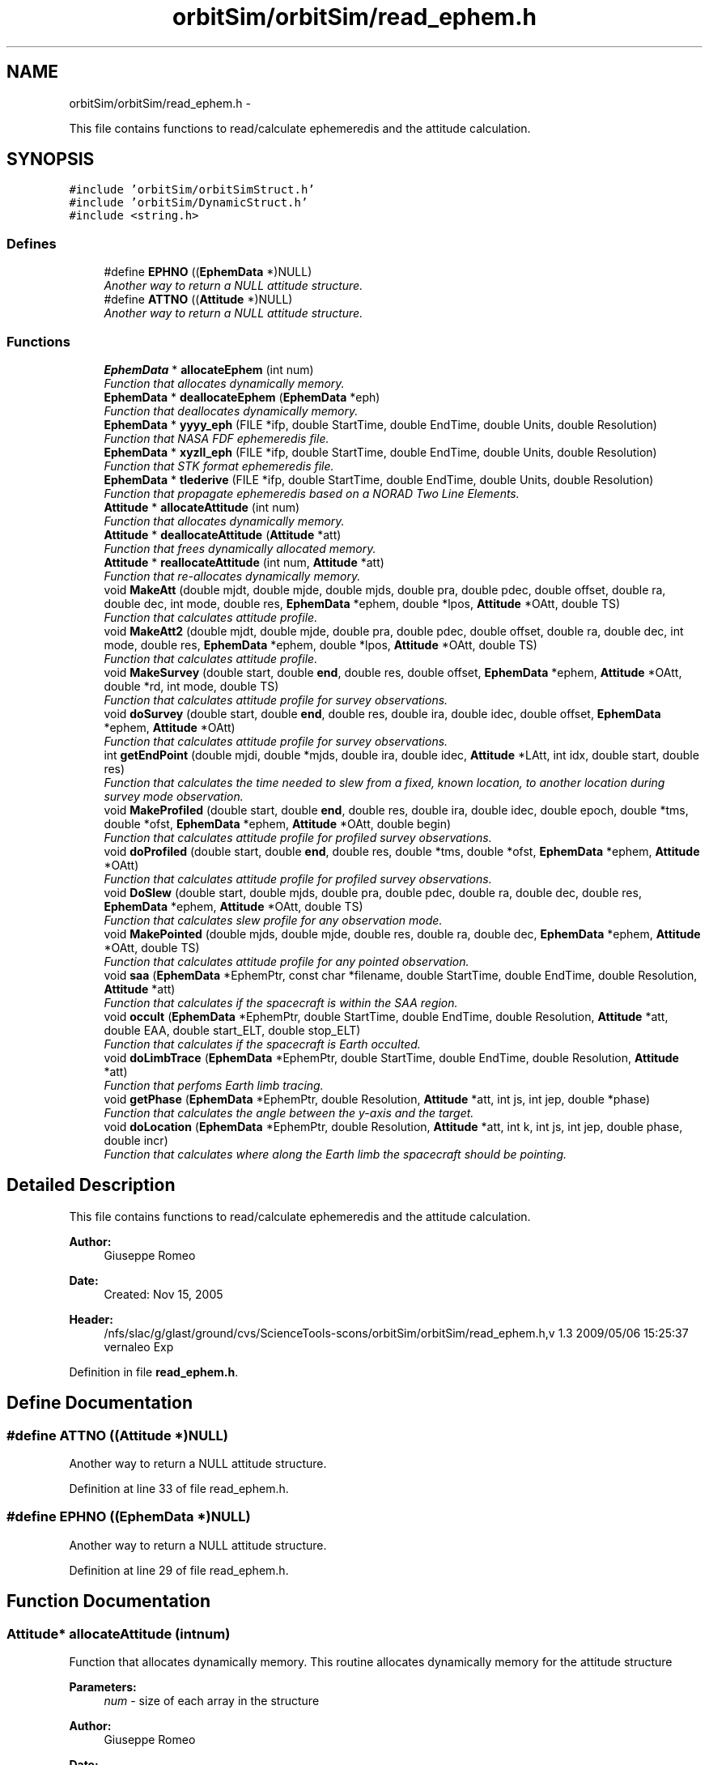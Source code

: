 .TH "orbitSim/orbitSim/read_ephem.h" 3 "Mon May 5 2014" "gtorbsim" \" -*- nroff -*-
.ad l
.nh
.SH NAME
orbitSim/orbitSim/read_ephem.h \- 
.PP
This file contains functions to read/calculate ephemeredis and the attitude calculation\&.  

.SH SYNOPSIS
.br
.PP
\fC#include 'orbitSim/orbitSimStruct\&.h'\fP
.br
\fC#include 'orbitSim/DynamicStruct\&.h'\fP
.br
\fC#include <string\&.h>\fP
.br

.SS "Defines"

.in +1c
.ti -1c
.RI "#define \fBEPHNO\fP   ((\fBEphemData\fP *)NULL)"
.br
.RI "\fIAnother way to return a NULL attitude structure\&. \fP"
.ti -1c
.RI "#define \fBATTNO\fP   ((\fBAttitude\fP *)NULL)"
.br
.RI "\fIAnother way to return a NULL attitude structure\&. \fP"
.in -1c
.SS "Functions"

.in +1c
.ti -1c
.RI "\fBEphemData\fP * \fBallocateEphem\fP (int num)"
.br
.RI "\fIFunction that allocates dynamically memory\&. \fP"
.ti -1c
.RI "\fBEphemData\fP * \fBdeallocateEphem\fP (\fBEphemData\fP *eph)"
.br
.RI "\fIFunction that deallocates dynamically memory\&. \fP"
.ti -1c
.RI "\fBEphemData\fP * \fByyyy_eph\fP (FILE *ifp, double StartTime, double EndTime, double Units, double Resolution)"
.br
.RI "\fIFunction that NASA FDF ephemeredis file\&. \fP"
.ti -1c
.RI "\fBEphemData\fP * \fBxyzll_eph\fP (FILE *ifp, double StartTime, double EndTime, double Units, double Resolution)"
.br
.RI "\fIFunction that STK format ephemeredis file\&. \fP"
.ti -1c
.RI "\fBEphemData\fP * \fBtlederive\fP (FILE *ifp, double StartTime, double EndTime, double Units, double Resolution)"
.br
.RI "\fIFunction that propagate ephemeredis based on a NORAD Two Line Elements\&. \fP"
.ti -1c
.RI "\fBAttitude\fP * \fBallocateAttitude\fP (int num)"
.br
.RI "\fIFunction that allocates dynamically memory\&. \fP"
.ti -1c
.RI "\fBAttitude\fP * \fBdeallocateAttitude\fP (\fBAttitude\fP *att)"
.br
.RI "\fIFunction that frees dynamically allocated memory\&. \fP"
.ti -1c
.RI "\fBAttitude\fP * \fBreallocateAttitude\fP (int num, \fBAttitude\fP *att)"
.br
.RI "\fIFunction that re-allocates dynamically memory\&. \fP"
.ti -1c
.RI "void \fBMakeAtt\fP (double mjdt, double mjde, double mjds, double pra, double pdec, double offset, double ra, double dec, int mode, double res, \fBEphemData\fP *ephem, double *lpos, \fBAttitude\fP *OAtt, double TS)"
.br
.RI "\fIFunction that calculates attitude profile\&. \fP"
.ti -1c
.RI "void \fBMakeAtt2\fP (double mjdt, double mjde, double pra, double pdec, double offset, double ra, double dec, int mode, double res, \fBEphemData\fP *ephem, double *lpos, \fBAttitude\fP *OAtt, double TS)"
.br
.RI "\fIFunction that calculates attitude profile\&. \fP"
.ti -1c
.RI "void \fBMakeSurvey\fP (double start, double \fBend\fP, double res, double offset, \fBEphemData\fP *ephem, \fBAttitude\fP *OAtt, double *rd, int mode, double TS)"
.br
.RI "\fIFunction that calculates attitude profile for survey observations\&. \fP"
.ti -1c
.RI "void \fBdoSurvey\fP (double start, double \fBend\fP, double res, double ira, double idec, double offset, \fBEphemData\fP *ephem, \fBAttitude\fP *OAtt)"
.br
.RI "\fIFunction that calculates attitude profile for survey observations\&. \fP"
.ti -1c
.RI "int \fBgetEndPoint\fP (double mjdi, double *mjds, double ira, double idec, \fBAttitude\fP *LAtt, int idx, double start, double res)"
.br
.RI "\fIFunction that calculates the time needed to slew from a fixed, known location, to another location during survey mode observation\&. \fP"
.ti -1c
.RI "void \fBMakeProfiled\fP (double start, double \fBend\fP, double res, double ira, double idec, double epoch, double *tms, double *ofst, \fBEphemData\fP *ephem, \fBAttitude\fP *OAtt, double begin)"
.br
.RI "\fIFunction that calculates attitude profile for profiled survey observations\&. \fP"
.ti -1c
.RI "void \fBdoProfiled\fP (double start, double \fBend\fP, double res, double *tms, double *ofst, \fBEphemData\fP *ephem, \fBAttitude\fP *OAtt)"
.br
.RI "\fIFunction that calculates attitude profile for profiled survey observations\&. \fP"
.ti -1c
.RI "void \fBDoSlew\fP (double start, double mjds, double pra, double pdec, double ra, double dec, double res, \fBEphemData\fP *ephem, \fBAttitude\fP *OAtt, double TS)"
.br
.RI "\fIFunction that calculates slew profile for any observation mode\&. \fP"
.ti -1c
.RI "void \fBMakePointed\fP (double mjds, double mjde, double res, double ra, double dec, \fBEphemData\fP *ephem, \fBAttitude\fP *OAtt, double TS)"
.br
.RI "\fIFunction that calculates attitude profile for any pointed observation\&. \fP"
.ti -1c
.RI "void \fBsaa\fP (\fBEphemData\fP *EphemPtr, const char *filename, double StartTime, double EndTime, double Resolution, \fBAttitude\fP *att)"
.br
.RI "\fIFunction that calculates if the spacecraft is within the SAA region\&. \fP"
.ti -1c
.RI "void \fBoccult\fP (\fBEphemData\fP *EphemPtr, double StartTime, double EndTime, double Resolution, \fBAttitude\fP *att, double EAA, double start_ELT, double stop_ELT)"
.br
.RI "\fIFunction that calculates if the spacecraft is Earth occulted\&. \fP"
.ti -1c
.RI "void \fBdoLimbTrace\fP (\fBEphemData\fP *EphemPtr, double StartTime, double EndTime, double Resolution, \fBAttitude\fP *att)"
.br
.RI "\fIFunction that perfoms Earth limb tracing\&. \fP"
.ti -1c
.RI "void \fBgetPhase\fP (\fBEphemData\fP *EphemPtr, double Resolution, \fBAttitude\fP *att, int js, int jep, double *phase)"
.br
.RI "\fIFunction that calculates the angle between the y-axis and the target\&. \fP"
.ti -1c
.RI "void \fBdoLocation\fP (\fBEphemData\fP *EphemPtr, double Resolution, \fBAttitude\fP *att, int k, int js, int jep, double phase, double incr)"
.br
.RI "\fIFunction that calculates where along the Earth limb the spacecraft should be pointing\&. \fP"
.in -1c
.SH "Detailed Description"
.PP 
This file contains functions to read/calculate ephemeredis and the attitude calculation\&. 

\fBAuthor:\fP
.RS 4
Giuseppe Romeo 
.RE
.PP
\fBDate:\fP
.RS 4
Created: Nov 15, 2005
.RE
.PP
\fBHeader:\fP
.RS 4
/nfs/slac/g/glast/ground/cvs/ScienceTools-scons/orbitSim/orbitSim/read_ephem\&.h,v 1\&.3 2009/05/06 15:25:37 vernaleo Exp 
.RE
.PP

.PP
Definition in file \fBread_ephem\&.h\fP\&.
.SH "Define Documentation"
.PP 
.SS "#define \fBATTNO\fP   ((\fBAttitude\fP *)NULL)"
.PP
Another way to return a NULL attitude structure\&. 
.PP
Definition at line 33 of file read_ephem\&.h\&.
.SS "#define \fBEPHNO\fP   ((\fBEphemData\fP *)NULL)"
.PP
Another way to return a NULL attitude structure\&. 
.PP
Definition at line 29 of file read_ephem\&.h\&.
.SH "Function Documentation"
.PP 
.SS "\fBAttitude\fP* \fBallocateAttitude\fP (intnum)"
.PP
Function that allocates dynamically memory\&. This routine allocates dynamically memory for the attitude structure
.PP
\fBParameters:\fP
.RS 4
\fInum\fP - size of each array in the structure
.RE
.PP
\fBAuthor:\fP
.RS 4
Giuseppe Romeo 
.RE
.PP
\fBDate:\fP
.RS 4
Created: Nov 15, 2005 
.PP
Last Modified: Feb 08, 2006 
.RE
.PP

.PP
Definition at line 102 of file read_ephem\&.cxx\&.
.SS "\fBEphemData\fP* \fBallocateEphem\fP (intnum)"
.PP
Function that allocates dynamically memory\&. This function allocates dynamically memory for the ephemeredis structure\&. This function returns the pointer to the newly allocated ephemeredis structure\&.
.PP
\fBParameters:\fP
.RS 4
\fInum\fP - size or each array in the ephemeredis structure
.RE
.PP
\fBAuthor:\fP
.RS 4
Giuseppe Romeo 
.RE
.PP
\fBDate:\fP
.RS 4
Created: Nov 15, 2005 
.PP
Last Modified: Feb 08, 2006 
.RE
.PP

.PP
Definition at line 34 of file read_ephem\&.cxx\&.
.SS "\fBAttitude\fP* \fBdeallocateAttitude\fP (\fBAttitude\fP *att)"
.PP
Function that frees dynamically allocated memory\&. This routine frees dynamically allocated memory for the attitude structure
.PP
\fBParameters:\fP
.RS 4
\fIatt\fP - attitude pointer
.RE
.PP
\fBAuthor:\fP
.RS 4
Giuseppe Romeo 
.RE
.PP
\fBDate:\fP
.RS 4
Created: Nov 15, 2005 
.PP
Last Modified: Feb 08, 2006 
.RE
.PP

.PP
Definition at line 70 of file read_ephem\&.cxx\&.
.SS "\fBEphemData\fP* \fBdeallocateEphem\fP (\fBEphemData\fP *eph)"
.PP
Function that deallocates dynamically memory\&. This function frees dynamically allocated memory for the ephemeredis structure\&. This function returns the pointer to the newly allocated ephemeredis structure\&.
.PP
\fBParameters:\fP
.RS 4
\fIeph\fP - pointer to the ephemeredis structure
.RE
.PP
\fBAuthor:\fP
.RS 4
Giuseppe Romeo 
.RE
.PP
\fBDate:\fP
.RS 4
Created: Nov 15, 2005 
.PP
Last Modified: Feb 08, 2006 
.RE
.PP

.PP
Definition at line 52 of file read_ephem\&.cxx\&.
.SS "void \fBdoLimbTrace\fP (\fBEphemData\fP *EphemPtr, doubleStartTime, doubleEndTime, doubleResolution, \fBAttitude\fP *att)"
.PP
Function that perfoms Earth limb tracing\&. This routine perfoms Earth limb tracing manuevering for every time interval during which he spacecraft is Earth occulted\&. The routine initially finds those intervals, then by calling getPhase gets the angles or phases between the vector from the center of Earth to the target and the local z-axis both at the beginning and at the end of the occultation, finally by calling doLocation, the spacecraft will cover equal angles in equal times in its pointing along the Earth limb\&.
.PP
\fBParameters:\fP
.RS 4
\fIEphemPtr\fP - Pointer to the Ephemeredis structure 
.br
\fIStartTime\fP - start time of the interval of interest in mjd format 
.br
\fIEndTime\fP - End time of the interval of interest in mjd format 
.br
\fIResolution\fP - Time resolution for the Ephem and \fBAttitude\fP structures 
.br
\fIatt\fP - attitude structure
.RE
.PP
\fBAuthor:\fP
.RS 4
Giuseppe Romeo 
.RE
.PP
\fBDate:\fP
.RS 4
Created: Nov 15, 2005 
.PP
Last Modified: Feb 08, 2006 
.RE
.PP

.PP
Definition at line 2880 of file read_ephem\&.cxx\&.
.SS "void \fBdoLocation\fP (\fBEphemData\fP *EphemPtr, doubleResolution, \fBAttitude\fP *att, intk, intjs, intjep, doublephase, doubleincr)"
.PP
Function that calculates where along the Earth limb the spacecraft should be pointing\&. This routine calculates the location along the Earth limb where the spacecraft is pointing during the Earth limb tracing manuevering\&. The main idea is that along the Earth limb, the spacecraft covers equal angles in equal times\&.
.PP
\fBParameters:\fP
.RS 4
\fIEphemPtr\fP - Pointer to the Ephemeredis structure 
.br
\fIResolution\fP - Time resolution for the Ephem and \fBAttitude\fP structures 
.br
\fIatt\fP - attitude structure 
.br
\fIk\fP - index of the array containing the occulted data points\&. 
.br
\fIjs\fP - index of the arrays in the attitude structure during occultation 
.br
\fIjep\fP - index of the arrays in the ephemeredis structure during occultation 
.br
\fIphase\fP - the calculated angle at the start of the occultation 
.br
\fIincr\fP - angular increment
.RE
.PP
\fBAuthor:\fP
.RS 4
Giuseppe Romeo 
.RE
.PP
\fBDate:\fP
.RS 4
Created: Nov 15, 2005 
.PP
Last Modified: Feb 08, 2006 
.RE
.PP

.PP
Definition at line 3084 of file read_ephem\&.cxx\&.
.SS "void \fBdoProfiled\fP (doublestart, doubleend, doubleres, double *tms, double *ofst, \fBEphemData\fP *ephem, \fBAttitude\fP *OAtt)"
.PP
Function that calculates attitude profile for profiled survey observations\&. This routine calculates the attitude profile for any Profiled Survey mode observation\&. \fBAttitude\fP is calculated so that the rocking offset will change equal amounts in equal times by calling MakeSurvey with the appropriate offset\&.
.PP
\fBParameters:\fP
.RS 4
\fIstart\fP - start time for the interval of interest in mjd format 
.br
\fIend\fP - end time for the interval of interest in mjd format 
.br
\fIres\fP - time resolution as given at the input process 
.br
\fItms\fP - array containing times for the survey profile 
.br
\fIofst\fP - array containing offsets for the survey profile 
.br
\fIephem\fP - pointer to an ephemeredis structure 
.br
\fIOAtt\fP - temporary attitude structure\&.
.RE
.PP
\fBAuthor:\fP
.RS 4
Giuseppe Romeo 
.RE
.PP
\fBDate:\fP
.RS 4
Created: Nov 15, 2005 
.PP
Last Modified: Feb 08, 2006 
.RE
.PP

.PP
Definition at line 2559 of file read_ephem\&.cxx\&.
.SS "void \fBDoSlew\fP (doublestart, doublemjds, doublepra, doublepdec, doublera, doubledec, doubleres, \fBEphemData\fP *ephem, \fBAttitude\fP *OAtt, doubleTS)"
.PP
Function that calculates slew profile for any observation mode\&. This routine calculates the slew profile for any observation mode\&. The angular separation between the two specified points is calculated; then slew time is calculated using a specified slew rate\&. Finally, the profile is obtained by finding the great circle passing for the two points, nad making the spacecraft move along this circle while covering equal angle in equal times\&.
.PP
\fBParameters:\fP
.RS 4
\fIstart\fP - start slew time in mjd format 
.br
\fImjds\fP - end slew time in mjd format 
.br
\fIpra\fP - initial RA position 
.br
\fIpdec\fP - final DEC position 
.br
\fIra\fP - final RA position 
.br
\fIdec\fP - final DEC position 
.br
\fIres\fP - time resolution as given at the input process 
.br
\fIephem\fP - pointer to an ephemeredis structure 
.br
\fIOAtt\fP - Overall attitude structure\&. 
.br
\fITS\fP - start time in mjd for the Overall \fBAttitude\fP structure
.RE
.PP
\fBAuthor:\fP
.RS 4
Giuseppe Romeo 
.RE
.PP
\fBDate:\fP
.RS 4
Created: Nov 15, 2005 
.PP
Last Modified: Feb 08, 2006 
.RE
.PP

.PP
Definition at line 1500 of file read_ephem\&.cxx\&.
.SS "void \fBdoSurvey\fP (doublestart, doubleend, doubleres, doubleira, doubleidec, doubleoffset, \fBEphemData\fP *ephem, \fBAttitude\fP *OAtt)"
.PP
Function that calculates attitude profile for survey observations\&. This routine is used to calculate the attitude profile during a Survey mode observation, but it also does the switch in the rocking offset\&. \fBAttitude\fP is calculated by making calls to MakeSurvey, and the code does the rocking offset change when the spacecraft goes from -z to +z\&. This routine is called from doCmd, when calculating the attitude profile in a "SINGLE" timeline type for SURVEY mode observations\&. The routine calculates also slew profile from a specified initial position\&.
.PP
\fBParameters:\fP
.RS 4
\fIstart\fP - start time for the interval of interest in mjd format 
.br
\fIend\fP - end time for the interval of interest in mjd format 
.br
\fIres\fP - time resolution as given at the input process 
.br
\fIira\fP - previous ra position used to calculate slew profile 
.br
\fIidec\fP - previous dec position used to calculate slew profile 
.br
\fIoffset\fP - rocking angle offset used for SURVEY observations 
.br
\fIephem\fP - pointer to an ephemeredis structure 
.br
\fIOAtt\fP - Overall attitude structure
.RE
.PP
\fBAuthor:\fP
.RS 4
Giuseppe Romeo 
.RE
.PP
\fBDate:\fP
.RS 4
Created: Nov 15, 2005 
.PP
Last Modified: Feb 08, 2006 
.RE
.PP

.PP
Definition at line 2035 of file read_ephem\&.cxx\&.
.SS "int \fBgetEndPoint\fP (doublemjdi, double *mjds, doubleira, doubleidec, \fBAttitude\fP *LAtt, intidx, doublestart, doubleres)"
.PP
Function that calculates the time needed to slew from a fixed, known location, to another location during survey mode observation\&. This routine is used to calculate the time needed for the spacecraft to slew from a well known location to another location in the sky that will be reached during fixed survey observation
.PP
\fBParameters:\fP
.RS 4
\fImjdi\fP - Initial start time for the slew, in MJD format 
.br
\fImjds\fP - refernce to a slew time in mjd format 
.br
\fIira\fP - initial ra position used to calculate slew profile 
.br
\fIidec\fP - initial dec position used to calculate slew profile 
.br
\fILAtt\fP - Pointer to a local attitude structure 
.br
\fIidx\fP - Index corresponding to mjdi for the attitude structure 
.br
\fIstart\fP - Overall start time in MJD format 
.br
\fIres\fP - Time resolution in fraction of a day
.RE
.PP
\fBAuthor:\fP
.RS 4
Giuseppe Romeo 
.RE
.PP
\fBDate:\fP
.RS 4
Created: Nov 15, 2005 
.PP
Last Modified: Feb 08, 2006 
.RE
.PP

.PP
Definition at line 2256 of file read_ephem\&.cxx\&.
.SS "void \fBgetPhase\fP (\fBEphemData\fP *EphemPtr, doubleResolution, \fBAttitude\fP *att, intjs, intjep, double *phase)"
.PP
Function that calculates the angle between the y-axis and the target\&. This routine calculates the angle between the vector for the Earth center to the target and the y-axis in the spacecraft system of reference\&. Transformations from one system of reference to another is done using Euler angles\&.
.PP
\fBParameters:\fP
.RS 4
\fIEphemPtr\fP - Pointer to the Ephemeredis structure 
.br
\fIResolution\fP - Time resolution for the Ephem and \fBAttitude\fP structures 
.br
\fIatt\fP - attitude structure 
.br
\fIjs\fP - index of the arrays in the attitude structure for either start or end of occultation 
.br
\fIjep\fP - index of the arrays in the ephemeredis structure for either start or end of occultation 
.br
\fIphase\fP - the calculated angle\&.
.RE
.PP
\fBAuthor:\fP
.RS 4
Giuseppe Romeo 
.RE
.PP
\fBDate:\fP
.RS 4
Created: Nov 15, 2005 
.PP
Last Modified: Feb 08, 2006 
.RE
.PP

.PP
Definition at line 2985 of file read_ephem\&.cxx\&.
.SS "void \fBMakeAtt\fP (doublemjdt, doublemjde, doublemjds, doublepra, doublepdec, doubleoffset, doublera, doubledec, intmode, doubleres, \fBEphemData\fP *ephem, double *lpos, \fBAttitude\fP *OAtt, doubleTS)"
.PP
Function that calculates attitude profile\&. This routine is called by makeAttTako to calculate the attitude profile for Pointed and Fixed Survey mode observation\&. As first step, the routine calculates the slew time and slew profile by calling DoSlew\&. The calculated slew time is compared with the passed one\&. Then, depending on the observing mode, the routine calls MakeSurvey, for Survey observations, or MakePointed for Pointed observations\&. The attitude data are written to the passed attitude structure\&.
.PP
\fBParameters:\fP
.RS 4
\fImjdt\fP - start time for the interval of interest in mjd format 
.br
\fImjde\fP - end time for the interval of interest in mjd format 
.br
\fImjds\fP - end of slew time in mjd format 
.br
\fIpra\fP - previous RA, used to calculate slew profile 
.br
\fIpdec\fP - previous DEC, used to calculate slew profile 
.br
\fIpra\fP - previous RA, used to calculate slew profile 
.br
\fIoffset\fP - rocking angle offset used for SURVEY observations 
.br
\fIra\fP - current RA, used to calculate slew profile and for Pointed observations 
.br
\fIdec\fP - current DEC, used to calculate slew profile and for Pointed observations 
.br
\fImode\fP - observation mode, 1 for Fixed Survey, 2 for Pointed observation 
.br
\fIres\fP - time resolution as given at the input process 
.br
\fIephem\fP - pointer to an ephemeredis structure 
.br
\fIlpos\fP - array that contains RA and DEC at mjde time; this will be used for the next round\&. 
.br
\fIOAtt\fP - Overall attitude structure 
.br
\fITS\fP - start time in mjd for the attitude structure
.RE
.PP
\fBAuthor:\fP
.RS 4
Giuseppe Romeo 
.RE
.PP
\fBDate:\fP
.RS 4
Created: Nov 15, 2005 
.PP
Last Modified: Feb 08, 2006 
.RE
.PP

.PP
Definition at line 733 of file read_ephem\&.cxx\&.
.SS "void \fBMakeAtt2\fP (doublemjdt, doublemjde, doublepra, doublepdec, doubleoffset, doublera, doubledec, intmode, doubleres, \fBEphemData\fP *ephem, double *lpos, \fBAttitude\fP *OAtt, doubleTS)"
.PP
Function that calculates attitude profile\&. This routine is called by makeAttTako to calculate the attitude profile for Pointed and Fixed Survey mode observation\&. As first step, the routine calculates the slew time and slew profile by calling DoSlew\&. Then, depending on the observing mode, the routine calls MakeSurvey, for Survey observations, or MakePointed for Pointed observations\&. The attitude data are written to the passed attitude structure\&.
.PP
\fBParameters:\fP
.RS 4
\fImjdt\fP - start time for the interval of interest in mjd format 
.br
\fImjde\fP - end time for the interval of interest in mjd format 
.br
\fIpra\fP - previous RA, used to calculate slew profile 
.br
\fIpdec\fP - previous DEC, used to calculate slew profile 
.br
\fIoffset\fP - rocking angle offset used for SURVEY observations 
.br
\fIra\fP - current RA, used to calculate slew profile and for Pointed observations 
.br
\fIdec\fP - current DEC, used to calculate slew profile and for Pointed observations 
.br
\fImode\fP - observation mode, 1 for Fixed Survey, 2 for Pointed observation 
.br
\fIres\fP - time resolution as given at the input process 
.br
\fIephem\fP - pointer to an ephemeredis structure 
.br
\fIlpos\fP - array that contains RA and DEC at mjde time; this will be used for the next round\&. 
.br
\fIOAtt\fP - Overall attitude structure 
.br
\fITS\fP - start time in mjd for the attitude structure
.RE
.PP
\fBAuthor:\fP
.RS 4
Giuseppe Romeo 
.RE
.PP
\fBDate:\fP
.RS 4
Created: Nov 15, 2005 
.PP
Last Modified: Feb 08, 2006 
.RE
.PP

.PP
Definition at line 926 of file read_ephem\&.cxx\&.
.SS "void \fBMakePointed\fP (doublemjds, doublemjde, doubleres, doublera, doubledec, \fBEphemData\fP *ephem, \fBAttitude\fP *OAtt, doubleTS)"
.PP
Function that calculates attitude profile for any pointed observation\&. This routine calculates the attitude profile for any pointed observation\&. \fBAttitude\fP is calculated by calling GePointedtPos, which does most of the transformations using Euler angles\&.
.PP
\fBParameters:\fP
.RS 4
\fImjds\fP - start time in mjd format for the interval of interest 
.br
\fImjde\fP - end time in mjd format for the interval of interest 
.br
\fIres\fP - time resolution as given at the input process 
.br
\fIra\fP - final RA position 
.br
\fIdec\fP - final DEC position 
.br
\fIephem\fP - pointer to an ephemeredis structure 
.br
\fIOAtt\fP - Overall attitude structure\&. 
.br
\fITS\fP - start time in mjd for the Overall \fBAttitude\fP structure
.RE
.PP
\fBAuthor:\fP
.RS 4
Giuseppe Romeo 
.RE
.PP
\fBDate:\fP
.RS 4
Created: Nov 15, 2005 
.PP
Last Modified: Feb 08, 2006 
.RE
.PP

.PP
Definition at line 1723 of file read_ephem\&.cxx\&.
.SS "void \fBMakeProfiled\fP (doublestart, doubleend, doubleres, doubleira, doubleidec, doubleepoch, double *tms, double *ofst, \fBEphemData\fP *ephem, \fBAttitude\fP *OAtt, doublebegin)"
.PP
Function that calculates attitude profile for profiled survey observations\&. This routine is used to calculate the attitude profile for any Profiled Survey mode observation\&. \fBAttitude\fP is calculated by calling doProfiled, and stored in a temporary attitude structure\&. This temp attitude structure is used to calculate slew profile from a previous specified location\&.
.PP
\fBParameters:\fP
.RS 4
\fIstart\fP - start time for the interval of interest in mjd format 
.br
\fIend\fP - end time for the interval of interest in mjd format 
.br
\fIres\fP - time resolution as given at the input process 
.br
\fIira\fP - previous ra position used to calculate slew profile 
.br
\fIidec\fP - previous dec position used to calculate slew profile 
.br
\fIepoch\fP - this is the beginning of the profile, or ROCKSTART 
.br
\fItms\fP - array containing times for the survey profile 
.br
\fIofst\fP - array containing offsets for the survey profile 
.br
\fIephem\fP - pointer to an ephemeredis structure 
.br
\fIOAtt\fP - Overall attitude structure 
.br
\fIbegin\fP - start time in mjd for the attitude structure
.RE
.PP
\fBAuthor:\fP
.RS 4
Giuseppe Romeo 
.RE
.PP
\fBDate:\fP
.RS 4
Created: Nov 15, 2005 
.PP
Last Modified: Feb 08, 2006 
.RE
.PP

.PP
Definition at line 2332 of file read_ephem\&.cxx\&.
.SS "void \fBMakeSurvey\fP (doublestart, doubleend, doubleres, doubleoffset, \fBEphemData\fP *ephem, \fBAttitude\fP *OAtt, double *rd, intmode, doubleTS)"
.PP
Function that calculates attitude profile for survey observations\&. This routine is used to calculate the attitude profile any Survey mode observation\&. \fBAttitude\fP is calculated by calling GetPos, which does most of the transformations using Euler angles\&. The routine also does a Sun Avoidance manuevering if the Sun angle is smaller than 10 degrees or greater than 170\&. Called with mode=0, the routine simply calculates the RA and DEC for the Z-axis at any specified time\&.
.PP
\fBParameters:\fP
.RS 4
\fIstart\fP - start time for the interval of interest in mjd format 
.br
\fIend\fP - end time for the interval of interest in mjd format 
.br
\fIres\fP - time resolution as given at the input process 
.br
\fIoffset\fP - rocking angle offset used for SURVEY observations 
.br
\fIephem\fP - pointer to an ephemeredis structure 
.br
\fIrd\fP - array that contains RA and DEC at end time; this will be used for the next round\&. 
.br
\fImode\fP - if only RA and DEC at time t, the mode should be 0, 1 otherwise 
.br
\fIOAtt\fP - Overall attitude structure 
.br
\fITS\fP - start time in mjd for the attitude structure
.RE
.PP
\fBAuthor:\fP
.RS 4
Giuseppe Romeo 
.RE
.PP
\fBDate:\fP
.RS 4
Created: Nov 15, 2005 
.PP
Last Modified: Feb 08, 2006 
.RE
.PP

.PP
Definition at line 999 of file read_ephem\&.cxx\&.
.SS "void \fBoccult\fP (\fBEphemData\fP *EphemPtr, doubleStartTime, doubleEndTime, doubleResolution, \fBAttitude\fP *att, doubleEAA, doublestart_ELT, doublestop_ELT)"
.PP
Function that calculates if the spacecraft is Earth occulted\&. This routine determines if the spacecraft is Earth occulted\&. atSun and atEarthOccult are doing all the calculations\&.
.PP
\fBParameters:\fP
.RS 4
\fIEphemPtr\fP - Pointer to the Ephemeredis structure 
.br
\fIStartTime\fP - start time of the interval of interest in mjd format 
.br
\fIEndTime\fP - End time of the interval of interest in mjd format 
.br
\fIResolution\fP - Time resolution for the Ephem and \fBAttitude\fP structures 
.br
\fIatt\fP - attitude structure
.RE
.PP
\fBAuthor:\fP
.RS 4
Giuseppe Romeo 
.RE
.PP
\fBDate:\fP
.RS 4
Created: Nov 15, 2005 
.PP
Last Modified: Feb 08, 2006 
.RE
.PP

.PP
Definition at line 2766 of file read_ephem\&.cxx\&.
.SS "\fBAttitude\fP* \fBreallocateAttitude\fP (intnum, \fBAttitude\fP *att)"
.PP
Function that re-allocates dynamically memory\&. This routine re-allocates dynamically memory for the attitude structure\&. It is used to resize the structure if needed\&. This is achieved by using realloc
.PP
\fBParameters:\fP
.RS 4
\fInum\fP - size of each array in the structure 
.br
\fIatt\fP - attitude pointer
.RE
.PP
\fBAuthor:\fP
.RS 4
Giuseppe Romeo 
.RE
.PP
\fBDate:\fP
.RS 4
Created: Nov 15, 2005 
.PP
Last Modified: Feb 08, 2006 
.RE
.PP

.PP
Definition at line 139 of file read_ephem\&.cxx\&.
.SS "void \fBsaa\fP (\fBEphemData\fP *EphemPtr, const char *filename, doubleStartTime, doubleEndTime, doubleResolution, \fBAttitude\fP *att)"
.PP
Function that calculates if the spacecraft is within the SAA region\&. This routine determines if each ephemeris point is in or out of the SAA polygon\&. A filename should be passed which defines SAA polygon (longitude/latitude pairs)\&. In addition to an ephemeris point being in the SAA polynomial, the ephem point prior will also be included as in the SAA polynomial,because somewhere between the two points is when the actual SAA is entered (we're rounding by one resolution)\&. The end of an SAA already rounds to next resolution (the value remains true for full resolution)\&. For this routine to work, the last latitude/longitude pair must be the same as the first\&.
.PP
\fBParameters:\fP
.RS 4
\fIEphemPtr\fP - Pointer to the Ephemeredis structure 
.br
\fIfilename\fP - name of the file containing the SAA polygon definition 
.br
\fIStartTime\fP - start time of the interval of interest in mjd format 
.br
\fIEndTime\fP - End time of the interval of interest in mjd format 
.br
\fIResolution\fP - Time resolution for the Ephem and \fBAttitude\fP structures 
.br
\fIatt\fP - attitude structure
.RE
.PP
\fBAuthor:\fP
.RS 4
Giuseppe Romeo 
.RE
.PP
\fBDate:\fP
.RS 4
Created: Nov 15, 2005 
.PP
Last Modified: May 04, 2009 
.RE
.PP

.PP
Definition at line 1870 of file read_ephem\&.cxx\&.
.SS "\fBEphemData\fP* \fBtlederive\fP (FILE *ifp, doubleStartTime, doubleEndTime, doubleUnits, doubleResolution)"
.PP
Function that propagate ephemeredis based on a NORAD Two Line Elements\&. This routine uses a provided NORAD Two Line Elements file to calculate the Ephemeredis, that is satellite position and Latitude and Longitude\&. The routine uses readtle to read in the needed parameters from the TLE file, and sgp4 to calculate the satellite position with the specified time resolution\&.
.PP
\fBParameters:\fP
.RS 4
\fIifp\fP - FILE pointer for the ephemeredis 
.br
\fIStartTime\fP - start time for the interval of interest\&. It is in mjd 
.br
\fIEndTime\fP - end time for the interval of interest\&. It is in mjd 
.br
\fIUnits\fP - conversion factor to km 
.br
\fIResolution\fP - time resolution in minutes, or fraction of minutes
.RE
.PP
\fBAuthor:\fP
.RS 4
Giuseppe Romeo 
.RE
.PP
\fBDate:\fP
.RS 4
Created: Nov 15, 2005 
.PP
Last Modified: Feb 08, 2006 
.RE
.PP

.PP
Definition at line 532 of file read_ephem\&.cxx\&.
.SS "\fBEphemData\fP* \fBxyzll_eph\fP (FILE *ifp, doubleStartTime, doubleEndTime, doubleUnits, doubleResolution)"
.PP
Function that STK format ephemeredis file\&. The xyzll_eph routine was written to ingest the STK generated ephemeris for Swift\&. It is similiar to the yyyy_eph routine\&. The differences include a comment line as the first line of data from STK and the latitude and longitude will be used directly from the STK data\&. The altitude will be calculated, but is not currently planned to be used\&. xyzll_eph expects an ephemeredis file input of this format: %d\\/%d %d\\:%d\\:%lf %lf %lf %lf %lf %lf %lf %lf which are respectively day of the year, year, hour, minute, seconds, fraction of a second, X, Y, Z, (in km) Latitude, Longitude, RA and DEC component velocity (degrees)\&. This function returns a pointer to an \fBEphemData\fP structure\&.
.PP
\fBParameters:\fP
.RS 4
\fIifp\fP - FILE pointer for the ephemeredis 
.br
\fIStartTime\fP - start time for the interval of interest\&. It is in mjd 
.br
\fIEndTime\fP - end time for the interval of interest\&. It is in mjd 
.br
\fIUnits\fP - conversion factor to km 
.br
\fIResolution\fP - time resolution in minutes, or fraction of minutes
.RE
.PP
\fBAuthor:\fP
.RS 4
Giuseppe Romeo 
.RE
.PP
\fBDate:\fP
.RS 4
Created: Nov 15, 2005 
.PP
Last Modified: Feb 08, 2006 
.RE
.PP

.PP
Definition at line 346 of file read_ephem\&.cxx\&.
.SS "\fBEphemData\fP* \fByyyy_eph\fP (FILE *ifp, doubleStartTime, doubleEndTime, doubleUnits, doubleResolution)"
.PP
Function that NASA FDF ephemeredis file\&. This function expects an ephemeredis file input of this format: %d %d %d %d %d %d %lf %lf %lf %lf %lf where the integers are year, month, day of the month, hours minutes and seconds; while the remaining doubles are respectively X, Y, Z, Latitude and Longitude in EC\&. X, Y, Z are in decimegamters and get converted to km, and Lat and Long are calculated (not used from the file)\&. yyyy_eph returns a pointer to an \fBEphemData\fP structure\&.
.PP
\fBParameters:\fP
.RS 4
\fIifp\fP - FILE pointer for the ephemeredis 
.br
\fIStartTime\fP - start time for the interval of interest\&. It is in mjd 
.br
\fIEndTime\fP - end time for the interval of interest\&. It is in mjd 
.br
\fIUnits\fP - conversion factor to km 
.br
\fIResolution\fP - time resolution in minutes, or fraction of minutes
.RE
.PP
\fBAuthor:\fP
.RS 4
Giuseppe Romeo 
.RE
.PP
\fBDate:\fP
.RS 4
Created: Nov 15, 2005 
.PP
Last Modified: Feb 08, 2006 
.RE
.PP

.PP
Definition at line 169 of file read_ephem\&.cxx\&.
.SH "Author"
.PP 
Generated automatically by Doxygen for gtorbsim from the source code\&.
